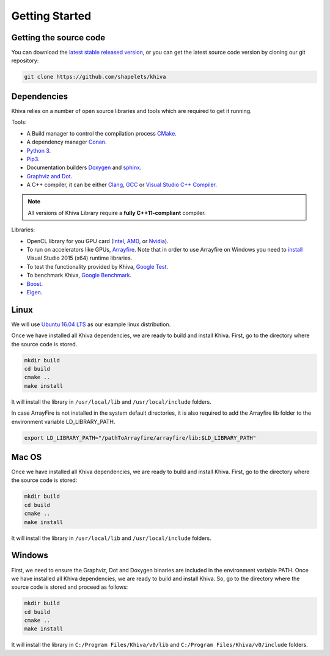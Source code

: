 .. _chapter-gettingstarted:

===============
Getting Started
===============

Getting the source code
=======================
.. _getting-source:


You can download the `latest stable released version <https://shapelets.io/khiva>`_, or you can get the 
latest source code version by cloning our git repository:

.. code-block:: bash

    git clone https://github.com/shapelets/khiva


Dependencies
============

Khiva relies on a number of open source libraries and tools which are required to get it running.

Tools:

* A Build manager to control the compilation process `CMake <https://cmake.org/download/>`_.
* A dependency manager `Conan <https://conan.io/>`_.
* `Python 3 <https://www.python.org/downloads/>`_.
* `Pip3 <https://pypi.org/project/pip/>`_.
* Documentation builders `Doxygen <http:://www.doxygen.org>`_ and `sphinx <http://www.sphinx-doc.org/en/master/usage/installation.html>`_.
* `Graphviz and Dot <https://graphviz.gitlab.io/download/>`_.
* A C++ compiler, it can be either `Clang <http://releases.llvm.org/download.html>`_, `GCC <https://gcc.gnu.org/install/binaries.html>`_ or `Visual Studio C++ Compiler <https://www.visualstudio.com/es>`_.

.. NOTE ::
    All versions of Khiva Library require a **fully C++11-compliant**
    compiler.

Libraries: 

* OpenCL library for you GPU card (`Intel <https://software.intel.com/en-us/intel-opencl/download>`_, `AMD <https://support.amd.com/en-us/download>`_, or `Nvidia <https://developer.nvidia.com/opencl>`_).
* To run on accelerators like GPUs, `Arrayfire <https://arrayfire.com/download/>`_. Note that in order to use Arrayfire on Windows you need to `install <https://www.microsoft.com/en-in/download/details.aspx?id=48145>`_ Visual Studio 2015 (x64) runtime libraries.
* To test the functionality provided by Khiva, `Google Test <https://github.com/google/googletest>`_.
* To benchmark Khiva, `Google Benchmark <https://github.com/google/benchmark>`_.
* `Boost <https://www.boost.org/users/download/>`_.
* `Eigen <https://bitbucket.org/eigen/eigen/downloads/?tab=tags>`_.

Linux
=====
.. _section-installation-linux:

We will use `Ubuntu 16.04 LTS <http://www.ubuntu.com>`_ as our example linux distribution.

Once we have installed all Khiva dependencies, we are ready to build and install Khiva. First, go to the directory 
where the source code is stored.

.. code-block:: bash

    mkdir build
    cd build
    cmake ..
    make install

It will install the library in ``/usr/local/lib`` and ``/usr/local/include`` folders.

In case ArrayFire is not installed in the system default directories, it is also required to add the Arrayfire lib folder 
to the environment variable  LD_LIBRARY_PATH.

.. code-block:: bash

   export LD_LIBRARY_PATH="/pathToArrayfire/arrayfire/lib:$LD_LIBRARY_PATH"


Mac OS
======
.. _section-installation-mac:

Once we have installed all Khiva dependencies, we are ready to build and install Khiva. First, go to the directory 
where the source code is stored:

.. code-block:: bash

    mkdir build
    cd build
    cmake ..
    make install

It will install the library in ``/usr/local/lib`` and ``/usr/local/include`` folders.

Windows
=======
.. _section-installation-windows:

First, we need to ensure the Graphviz, Dot and Doxygen binaries are included in the environment variable PATH.
Once we have installed all Khiva dependencies, we are ready to build and install Khiva. So, go to the directory where the 
source code is stored and proceed as follows:

.. code-block:: bash

    mkdir build
    cd build
    cmake ..
    make install

It will install the library in ``C:/Program Files/Khiva/v0/lib`` and ``C:/Program Files/Khiva/v0/include`` folders.
